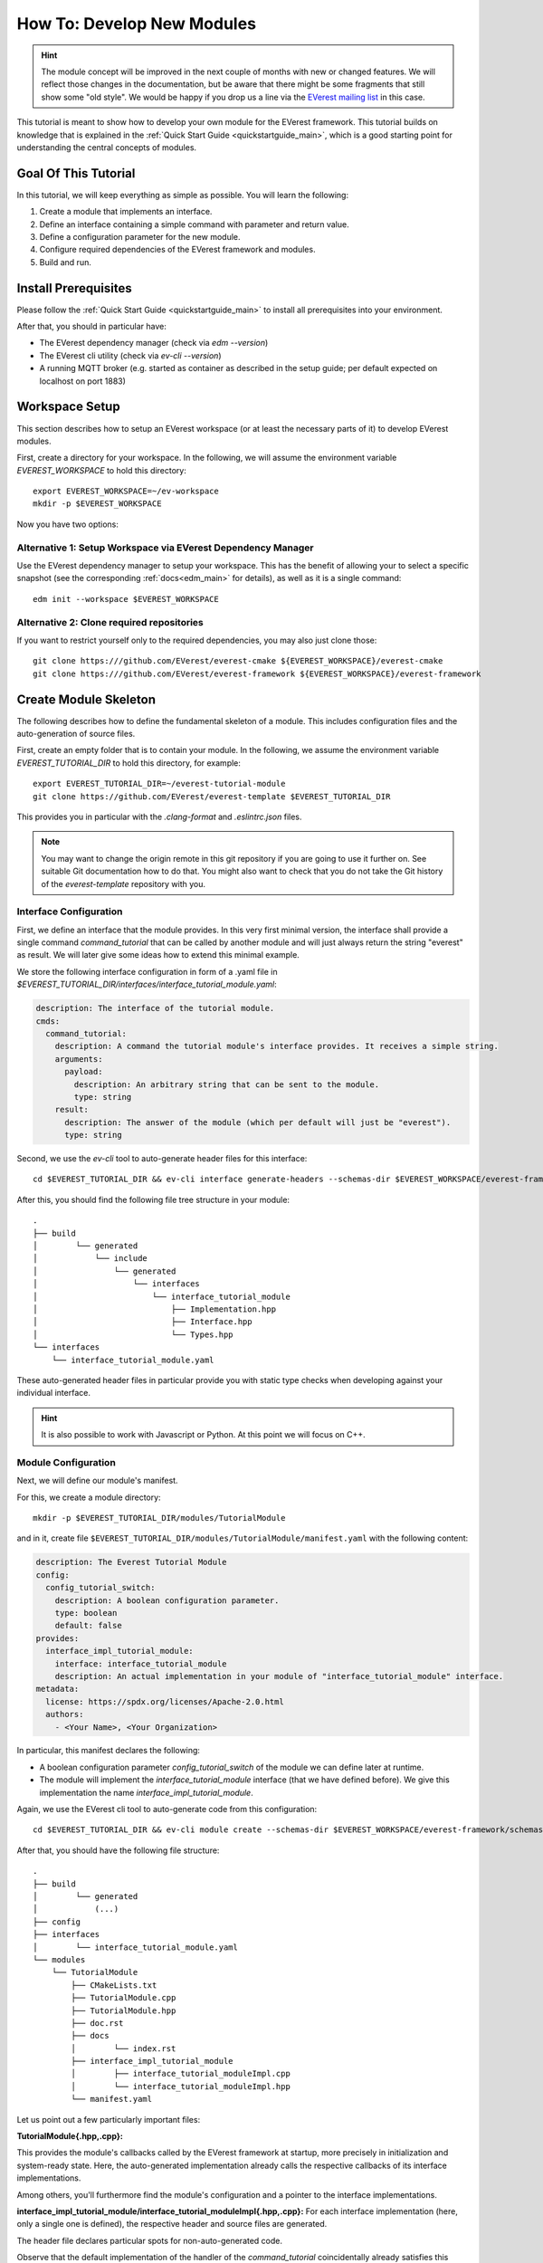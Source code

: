 .. _tutorial_create_modules_main:

How To: Develop New Modules
***************************

.. hint::

  The module concept will be improved in the next couple of months with
  new or changed features. We will reflect those changes in the documentation,
  but be aware that there might be some fragments that still show some "old
  style". We would be happy if you drop us a line via the
  `EVerest mailing list <https://lists.lfenergy.org/g/everest>`_ in this case.

This tutorial is meant to show how to develop your own module for the EVerest
framework. This tutorial builds on knowledge that is explained in the
:ref:`Quick Start Guide <quickstartguide_main>`, which is a good starting
point for understanding the central concepts of modules.

Goal Of This Tutorial
=====================

In this tutorial, we will keep everything as simple as possible. You will
learn the following:

1. Create a module that implements an interface.
2. Define an interface containing a simple command with parameter and return
   value.
3. Define a configuration parameter for the new module.
4. Configure required dependencies of the EVerest framework and modules.
5. Build and run.

Install Prerequisites
=====================

Please follow the :ref:`Quick Start Guide <quickstartguide_main>` to install
all prerequisites into your environment.

After that, you should in particular have:

- The EVerest dependency manager (check via `edm --version`)
- The EVerest cli utility (check via `ev-cli --version`)
- A running MQTT broker (e.g. started as container as described in the setup
  guide; per default expected on localhost on port 1883)

Workspace Setup
===============

This section describes how to setup an EVerest workspace (or at least the
necessary parts of it) to develop EVerest modules.

First, create a directory for your workspace. In the following, we will assume
the environment variable `EVEREST_WORKSPACE` to hold this directory::

    export EVEREST_WORKSPACE=~/ev-workspace
    mkdir -p $EVEREST_WORKSPACE


Now you have two options:

Alternative 1: Setup Workspace via EVerest Dependency Manager
-------------------------------------------------------------

Use the EVerest dependency manager to setup your workspace. This has the
benefit of allowing your to select a specific snapshot (see the corresponding
:ref:`docs<edm_main>` for details), as well as it is a single command::

    edm init --workspace $EVEREST_WORKSPACE


Alternative 2: Clone required repositories
------------------------------------------

If you want to restrict yourself only to the required dependencies, you may also just clone those::

    git clone https:///github.com/EVerest/everest-cmake ${EVEREST_WORKSPACE}/everest-cmake
    git clone https:///github.com/EVerest/everest-framework ${EVEREST_WORKSPACE}/everest-framework


Create Module Skeleton
======================

The following describes how to define the fundamental skeleton of a module.
This includes configuration files and the auto-generation of source files.

First, create an empty folder that is to contain your module. In the
following, we assume the environment variable `EVEREST_TUTORIAL_DIR` to hold
this directory, for example::

    export EVEREST_TUTORIAL_DIR=~/everest-tutorial-module
    git clone https://github.com/EVerest/everest-template $EVEREST_TUTORIAL_DIR

This provides you in particular with the `.clang-format` and `.eslintrc.json`
files.

.. note::

  You may want to change the origin remote in this git repository if you are
  going to use it further on. See suitable Git documentation how to do that.
  You might also want to check that you do not take the Git history of the
  `everest-template` repository with you.


Interface Configuration
-----------------------

First, we define an interface that the module provides.
In this very first minimal version, the interface shall provide a single
command `command_tutorial` that can be called by another module and will
just always return the string "everest" as result. We will later give some
ideas how to extend this minimal example.

We store the following interface configuration in form of a .yaml file in
`$EVEREST_TUTORIAL_DIR/interfaces/interface_tutorial_module.yaml`:


..  code-block:: yaml

    description: The interface of the tutorial module.
    cmds:
      command_tutorial:
        description: A command the tutorial module's interface provides. It receives a simple string.
        arguments:
          payload:
            description: An arbitrary string that can be sent to the module.
            type: string
        result:
          description: The answer of the module (which per default will just be "everest").
          type: string

Second, we use the  `ev-cli` tool to auto-generate header files for this
interface::

     cd $EVEREST_TUTORIAL_DIR && ev-cli interface generate-headers --schemas-dir $EVEREST_WORKSPACE/everest-framework/schemas interface_tutorial_module


After this, you should find the following file tree structure in your module::

    .
    ├── build
    │        └── generated
    │            └── include
    │                └── generated
    │                    └── interfaces
    │                        └── interface_tutorial_module
    │                            ├── Implementation.hpp
    │                            ├── Interface.hpp
    │                            └── Types.hpp
    └── interfaces
        └── interface_tutorial_module.yaml


These auto-generated header files in particular provide you with static type
checks when developing against your individual interface.

.. hint::
    It is also possible to work with Javascript or Python. At this point
    we will focus on C++.


Module Configuration
--------------------

Next, we will define our module's manifest.

For this, we create a module directory::

    mkdir -p $EVEREST_TUTORIAL_DIR/modules/TutorialModule

and in it, create file
``$EVEREST_TUTORIAL_DIR/modules/TutorialModule/manifest.yaml`` with the
following content:

..  code-block:: yaml

    description: The Everest Tutorial Module
    config:
      config_tutorial_switch:
        description: A boolean configuration parameter.
        type: boolean
        default: false
    provides:
      interface_impl_tutorial_module:
        interface: interface_tutorial_module
        description: An actual implementation in your module of "interface_tutorial_module" interface.
    metadata:
      license: https://spdx.org/licenses/Apache-2.0.html
      authors:
        - <Your Name>, <Your Organization>


In particular, this manifest declares the following:

- A boolean configuration parameter `config_tutorial_switch` of the module we
  can define later at runtime.
- The module will implement the `interface_tutorial_module` interface (that
  we have defined before). We give this implementation the name `interface_impl_tutorial_module`.


Again, we use the EVerest cli tool to auto-generate code from this
configuration::

    cd $EVEREST_TUTORIAL_DIR && ev-cli module create --schemas-dir $EVEREST_WORKSPACE/everest-framework/schemas TutorialModule


After that, you should have the following file structure::

    .
    ├── build
    │        └── generated
    │            (...)
    ├── config
    ├── interfaces
    │        └── interface_tutorial_module.yaml
    └── modules
        └── TutorialModule
            ├── CMakeLists.txt
            ├── TutorialModule.cpp
            ├── TutorialModule.hpp
            ├── doc.rst
            ├── docs
            │        └── index.rst
            ├── interface_impl_tutorial_module
            │        ├── interface_tutorial_moduleImpl.cpp
            │        └── interface_tutorial_moduleImpl.hpp
            └── manifest.yaml


Let us point out a few particularly important files:

**TutorialModule{.hpp,.cpp}:**

This provides the module's callbacks called by the EVerest framework at
startup, more precisely in initialization and system-ready state. Here,
the auto-generated implementation already calls the respective callbacks of
its interface implementations.

Among others, you'll furthermore find the module's configuration and a pointer
to the interface implementations.


**interface_impl_tutorial_module/interface_tutorial_moduleImpl{.hpp,.cpp}:**
For each interface implementation (here, only a single one is defined), the
respective header and source files are generated.

The header file declares particular spots for non-auto-generated code.

Observe that the default implementation of the handler of the
`command_tutorial` coincidentally already satisfies this tutorial's needs:

..  code-block:: cpp

    std::string interface_tutorial_moduleImpl::handle_command_tutorial(std::string& payload) {
    // your code for cmd command_tutorial goes here
    return "everest";
    }


Build Configuration & Build
===========================

This section describes the additional steps needed to build your project and
install it.

Adding CMakeLists.txt in the root directory
-------------------------------------------
The ``$EVEREST_TUTORIAL_DIR/CMakeLists.txt`` file in the root of your project
repository will need to import some build commands from the framework, as well
as link to its dependencies. A fairly simple file that includes
``everest-core`` into the build would look as follows::

    cmake_minimum_required(VERSION 3.14.7)
    project(everest-tutorial VERSION 0.1
        DESCRIPTION "EVerest tutorial modules"
        LANGUAGES CXX C)
    find_package(everest-cmake 0.1 REQUIRED
        COMPONENTS bundling
        PATHS ../everest-cmake
    )
    # options
    option(BUILD_TESTING "Run unit tests" OFF)
    option(CMAKE_RUN_CLANG_TIDY "Run clang-tidy" OFF)
    # dependencies
    if (NOT DISABLE_EDM)
        evc_setup_edm()
    else()
        find_package(everest-core)
        # InfyPowerACDC uses pal-sigslot
        find_package(PalSigslot REQUIRED)
    endif()
    ev_add_project()

    # config (not needed if you do not need a run script for your configuration)
    # add_subdirectory(config)

    # configure clang-tidy if requested
    if(CMAKE_RUN_CLANG_TIDY)
        message("Enabling clang-tidy")
        set(CMAKE_CXX_CLANG_TIDY clang-tidy)
    endif()
    # testing
    if(BUILD_TESTING)
        include(CTest)
        set(CMAKE_BUILD_TYPE Debug CACHE STRING "Build type" FORCE)
        evc_include(CodeCoverage)
        append_coverage_compiler_flags()
        add_subdirectory(tests)
        setup_target_for_coverage_gcovr_html(
            NAME gcovr_coverage
            EXECUTABLE test_config
            DEPENDENCIES test_config everest
        )
        setup_target_for_coverage_lcov(
            NAME lcov_coverage
            EXECUTABLE test_config
            DEPENDENCIES test_config everest
        )
    endif()


Adding ``modules/CMakeLists.txt``
---------------------------------

Next, ``$EVEREST_TUTORIAL_DIR/modules/CMakeLists.txt`` essentially tells CMake
where to look for modules, in order to add them to the build.

It contains a single line per module, which in our example looks as follows::

    ev_add_module(TutorialModule)


Note that you could also develop several modules at once in your repository.
In that case you would add a respective `ev_add_module(<MODULE_NAME>)` line
for each of those.


Adding ``dependencies.yaml``
----------------------------

The ``find-package()`` CMake directive found in the previous sections is
handled by EDM.

In order for this to work, you need to add a dependency file for EDM, called
``dependencies.yaml``, in the project root directory. For example, listing
only ``everest-core`` as a dependency looks like this::

    ---
    everest-core:
      git: https://github.com/EVerest/everest-core.git
      git_tag: main

With the above setup taken care of, you are now ready to build the project.

Building
--------

When you auto-generated the code for the interfaces and modules, a ``build/``
directory should have appeared.

You can also build the project there - go to it, and configure the build::

    cd $EVEREST_TUTORIAL_DIR/build
    CMAKE_PREFIX_PATH=$EVEREST_WORKSPACE cmake --install-prefix $EVEREST_TUTORIAL_DIR/dist ..

Here, we added two instructions to cmake:

 - Setting `CMAKE_PREFIX_PATH=$EVEREST_WORKSPACE` allows cmake to find the
   ``everest-cmake`` repository in the workspace.
 - Specifying the `--install-prefix` allows you to specify where the finished 
   binaries will be placed, e.g. into the ``dist/`` folder in the modules repository. 
   EVerest can be installed system wide (e.g. into ``users/local/bin``), but this 
   usually requires `sudo` permissions.


Then, build and install the project::

    cd $EVEREST_TUTORIAL_DIR/build
    make -j <number of parallel jobs>

And finally, install the binaries::

    make install -j <number of parallel jobs>


If everything worked smoothly so far, your modules are installed and ready to
run.

Run Configuration & Run
=======================

EVerest configuration
---------------------

The final step to run EVerest and testing the new module is to define an
EVerest run configuration. For this, create a file
``$EVEREST_TUTORIAL_DIR/config/config-modules-tutorial.yaml`` with the following
content:

..  code-block:: yaml

    active_modules:
      tutorial_module_instance:
        module: TutorialModule

This provides a very minimalistic run configuration for EVerest telling to run
with a single module, namely the newly created one.


Adding and activating ``config/CMakeLists.txt``
-----------------------------------------------

The EVerest cmake utils provide a function to auto-generate run scripts for
your configurations.

In order to achieve this, create the file ``$EVEREST_TUTORIAL_DIR/config/CMakeLists.txt`` with content::

        generate_config_run_script(CONFIG modules-tutorial)


Here, the `generate_config_run_script(<CONFIG_NAME>)` expects the existence of
a file ``config-<CONFIG_NAME>.yaml``.

It will then generate a run script for this configuration.

You must then "activate" this configuraton by adapting the
``$EVEREST_TUTORIAL_DIR/CMakeLists.txt`` file removing the commenting `#`
before the `add_subdirectory(config)` instruction, i.e.:

    # config
    # (not needed if you do not need a run script for your configuration)
    add_subdirectory(config)

After that, once more run cmake::

    cd $EVEREST_TUTORIAL_DIR/build
    CMAKE_PREFIX_PATH=$EVEREST_WORKSPACE cmake --install-prefix $EVEREST_TUTORIAL_DIR/dist ..


Running EVerest
---------------

The step before should have created a file
``$EVEREST_TUTORIAL_DIR/build/run-scripts/run-modules-tutorial.sh``.

Up to path substitution this will have the following content::

    LD_LIBRARY_PATH=$EVEREST_TUTORIAL_DIR/dist/lib:$LD_LIBRARY_PATH \
    PATH=$EVEREST_TUTORIAL_DIR/dist/bin:$PATH \
    manager \
        --prefix $EVEREST_TUTORIAL_DIR/dist \
        --conf $EVEREST_TUTORIAL_DIR/config/config-modules-tutorial.yaml

It puts the compiled libraries and binaries into the respective paths, and
then runs EVerest by calling the `manager` binary with the respective
configuration.

Importantly, the configuration must not be known before runtime (since also in
our example it was only used to generate the run script, not to build the
project!).

Executing ``run-modules-tutorial.sh`` then should start EVerest, and provide
an output similar to::

    YYYY-MM-DD 00:00:12.500139 [INFO] manager          :: 8< 8< 8< ------------------------------------------------------------------------------ 8< 8< 8<
    YYYY-MM-DD 00:00:12.500327 [INFO] manager          :: EVerest manager starting using /home/everest/everest-module-tutorial/config/config-modules-tutorial.yaml
    YYYY-MM-DD 00:00:12.500354 [INFO] manager          :: EVerest using MQTT broker localhost:1883
    YYYY-MM-DD 00:00:12.799618 [INFO] everest_ctrl     :: everest controller process started ...
    YYYY-MM-DD 00:00:12.799822 [INFO] everest_ctrl     :: Launching controller service on port 8849
    YYYY-MM-DD 00:00:13.120267 [INFO] tutorial_module  :: Module tutorial_module_instance initialized.
    YYYY-MM-DD 00:00:13.149934 [INFO] manager          :: >>> All modules are initialized. EVerest up and running <<<

If your socket can't be connected, make sure that your MQTT brocker is running.


Observing the System
====================

In this final section we describe how to observe the behavior of your module
and debug it.

Exploring with MQTT Explorer
----------------------------
The open-source tool `MQTT Explorer <https://github.com/thomasnordquist/MQTT-Explorer>`_  can be utilized to
observe the module communication in EVerest.

With your MQTT broker running on localhost:1883, you should be able to connect
right away when opening MQTT explorer.

Then start (or re-start) the EVerest manager (as described above). You should
notice an `everest` topic popping up.

We can now publish a command to our self-written module. For this, choose the topic::

    everest/tutorial_module_instance/interface_impl_tutorial_module/cmd

and publish the JSON::

    {
      "data": {
        "args": {
          "payload": "Hello World!"
        },
        "id": "00000000-0000-0000-0000-000000000042",
        "origin": "manual_test"
      },
      "name": "command_tutorial",
      "type": "call"
    }

Our module should return with a "everest" response (you may have to reselect
the `everest/tutorial_module_instance/interface_impl_tutorial_module/cmd`
on the left to refresh this view.

.. image:: img/mqtt_explorer_example.png

Debugging
---------

At the latest  when you start developing an actual module, it might come handy
to be able to debug your code. Thus, the following shall provide some
rudimentary steps to do so.

*1) Rebuild with debug flags enabled*

Rerun Cmake, this time with `-DCMAKE_BUILD_TYPE=Debug`, and rebuild::

    cd $EVEREST_TUTORIAL_DIR/build
    CMAKE_PREFIX_PATH=$EVEREST_WORKSPACE cmake --install-prefix $EVEREST_TUTORIAL_DIR/dist -DCMAKE_BUILD_TYPE=Debug ..
    make -j <number of parallel jobs>

*2) Start EVerest with your module with your module marked as "standalone"*

With EVerest built as described before, but with the additonal option
``--standalone tutorial_module_instance``::

    LD_LIBRARY_PATH=$EVEREST_TUTORIAL_DIR/dist/lib:$LD_LIBRARY_PATH \
    PATH=$EVEREST_TUTORIAL_DIR/dist/bin:$PATH \
    manager --prefix $EVEREST_TUTORIAL_DIR/dist  --conf $EVEREST_TUTORIAL_DIR/config/config-modules-tutorial.yaml --standalone tutorial_module_instance

This starts EVerest, but without your module. Instead, the output contains a
line::

    manager          :: Not starting standalone module: tutorial_module_instance

Also, so far the output should be missing the ``All modules are initialized. EVerest up and running`` 
notification, since it keeps waiting for your module
to spin up.

*3) Start your module with a debugger*:

Now open a second terminal (while keeping EVerest running in the frist
terminal), and start your  module via ``gdb``::

    cd $EVEREST_TUTORIAL_DIR/build
    gdb --args ./modules/TutorialModule/TutorialModule --module tutorial_module_instance  --conf $EVEREST_TUTORIAL_DIR/config/config-modules-tutorial.yaml --prefix $EVEREST_TUTORIAL_DIR/dist


In gdb, we set a break in the line that returns the payload when  your test
command is hit.
We then run the program (you might need to adjust the line number)::

    break modules/TutorialModule/interface_impl_tutorial_module/interface_tutorial_moduleImpl.cpp:17
    run

After the ``run`` command, you should notify in your Everest terminal that all
modules have now started. You may now again use MQTT Explorer as before and
send a command call via MQTT, this should hit your set breakpoint with a
output similar to::

    Thread 4 "tutorial_module" hit Breakpoint 1, module::interface_impl_tutorial_module::interface_tutorial_moduleImpl::handle_command_tutorial (this=0xaaaaaad24fc0, payload="mock_transaction_id") at /tmp/everest-tutorial-verify/modules/TutorialModule/interface_impl_tutorial_module/interface_tutorial_moduleImpl.cpp:17
    17	    return "everest";


Of course, you might setup your favorite IDE in a similar way for a nicer
debugging experience.

Exemplary Module Customizations
===============================

Having prepared a buildable and runnable module, we can now extend the logic
of our implementation:
* Add a variable to your interface, and publish it;
* Add a second module which requires the ``interface_tutorial_module`` interface and sends commands or subscribes to variables.

.. hint::
    This section is yet to come. Want to help us with that? Feel free and create
    a suggestion for this. 
